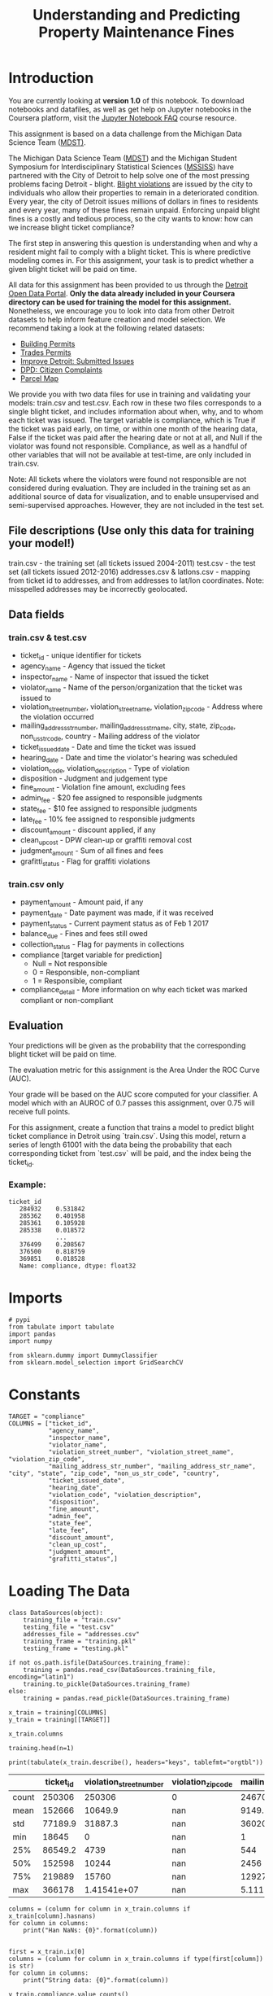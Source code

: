 #+TITLE: Understanding and Predicting Property Maintenance Fines

* Introduction
You are currently looking at **version 1.0** of this notebook. To download notebooks and datafiles, as well as get help on Jupyter notebooks in the Coursera platform, visit the [[https://www.coursera.org/learn/python-machine-learning/resources/bANLa][Jupyter Notebook FAQ]] course resource.

This assignment is based on a data challenge from the Michigan Data Science Team ([[http://midas.umich.edu/mdst/][MDST)]]. 

The Michigan Data Science Team ([[http://midas.umich.edu/mdst/][MDST]]) and the Michigan Student Symposium for Interdisciplinary Statistical Sciences ([[https://sites.lsa.umich.edu/mssiss/][MSSISS]]) have partnered with the City of Detroit to help solve one of the most pressing problems facing Detroit - blight. [[http://www.detroitmi.gov/How-Do-I/Report/Blight-Complaint-FAQs][Blight violations]] are issued by the city to individuals who allow their properties to remain in a deteriorated condition. Every year, the city of Detroit issues millions of dollars in fines to residents and every year, many of these fines remain unpaid. Enforcing unpaid blight fines is a costly and tedious process, so the city wants to know: how can we increase blight ticket compliance?

The first step in answering this question is understanding when and why a resident might fail to comply with a blight ticket. This is where predictive modeling comes in. For this assignment, your task is to predict whether a given blight ticket will be paid on time.

All data for this assignment has been provided to us through the [[https://data.detroitmi.gov/][Detroit Open Data Portal]]. **Only the data already included in your Coursera directory can be used for training the model for this assignment.** Nonetheless, we encourage you to look into data from other Detroit datasets to help inform feature creation and model selection. We recommend taking a look at the following related datasets:

 - [[https://data.detroitmi.gov/Property-Parcels/Building-Permits/xw2a-a7tf][Building Permits]]
 - [[https://data.detroitmi.gov/Property-Parcels/Trades-Permits/635b-dsgv][Trades Permits]]
 - [[https://data.detroitmi.gov/Government/Improve-Detroit-Submitted-Issues/fwz3-w3yn][Improve Detroit: Submitted Issues]]
 - [[https://data.detroitmi.gov/Public-Safety/DPD-Citizen-Complaints-2016/kahe-efs3][DPD: Citizen Complaints]]
 - [[https://data.detroitmi.gov/Property-Parcels/Parcel-Map/fxkw-udwf][Parcel Map]]

We provide you with two data files for use in training and validating your models: train.csv and test.csv. Each row in these two files corresponds to a single blight ticket, and includes information about when, why, and to whom each ticket was issued. The target variable is compliance, which is True if the ticket was paid early, on time, or within one month of the hearing data, False if the ticket was paid after the hearing date or not at all, and Null if the violator was found not responsible. Compliance, as well as a handful of other variables that will not be available at test-time, are only included in train.csv.

Note: All tickets where the violators were found not responsible are not considered during evaluation. They are included in the training set as an additional source of data for visualization, and to enable unsupervised and semi-supervised approaches. However, they are not included in the test set.

** File descriptions (Use only this data for training your model!)
 
     train.csv - the training set (all tickets issued 2004-2011)
     test.csv - the test set (all tickets issued 2012-2016)
     addresses.csv & latlons.csv - mapping from ticket id to addresses, and from addresses to lat/lon coordinates. 
      Note: misspelled addresses may be incorrectly geolocated.
 
** Data fields
*** train.csv & test.csv
 
    - ticket_id - unique identifier for tickets
    - agency_name - Agency that issued the ticket
    - inspector_name - Name of inspector that issued the ticket
    - violator_name - Name of the person/organization that the ticket was issued to
    - violation_street_number, violation_street_name, violation_zip_code - Address where the violation occurred
    - mailing_address_str_number, mailing_address_str_name, city, state, zip_code, non_us_str_code, country - Mailing address of the violator
    - ticket_issued_date - Date and time the ticket was issued
    - hearing_date - Date and time the violator's hearing was scheduled
    - violation_code, violation_description - Type of violation
    - disposition - Judgment and judgement type
    - fine_amount - Violation fine amount, excluding fees
    - admin_fee - $20 fee assigned to responsible judgments
    - state_fee - $10 fee assigned to responsible judgments
    - late_fee - 10% fee assigned to responsible judgments
    - discount_amount - discount applied, if any
    - clean_up_cost - DPW clean-up or graffiti removal cost
    - judgment_amount - Sum of all fines and fees
    - grafitti_status - Flag for graffiti violations
     
*** train.csv only

    - payment_amount - Amount paid, if any
    - payment_date - Date payment was made, if it was received
    - payment_status - Current payment status as of Feb 1 2017
    - balance_due - Fines and fees still owed
    - collection_status - Flag for payments in collections
    - compliance [target variable for prediction] 
      -  Null = Not responsible
      -  0 = Responsible, non-compliant
      -  1 = Responsible, compliant
    - compliance_detail - More information on why each ticket was marked compliant or non-compliant

** Evaluation

Your predictions will be given as the probability that the corresponding blight ticket will be paid on time.

The evaluation metric for this assignment is the Area Under the ROC Curve (AUC). 

Your grade will be based on the AUC score computed for your classifier. A model which with an AUROC of 0.7 passes this assignment, over 0.75 will receive full points.

For this assignment, create a function that trains a model to predict blight ticket compliance in Detroit using `train.csv`. Using this model, return a series of length 61001 with the data being the probability that each corresponding ticket from `test.csv` will be paid, and the index being the ticket_id.
 
*** Example:
#+BEGIN_EXAMPLE
     ticket_id
        284932    0.531842
        285362    0.401958
        285361    0.105928
        285338    0.018572
                  ...
        376499    0.208567
        376500    0.818759
        369851    0.018528
        Name: compliance, dtype: float32
#+END_EXAMPLE

* Imports

#+BEGIN_SRC ipython :session blight :results none
# pypi
from tabulate import tabulate
import pandas
import numpy

from sklearn.dummy import DummyClassifier
from sklearn.model_selection import GridSearchCV
#+END_SRC

* Constants

#+BEGIN_SRC ipython :session blight :results none
TARGET = "compliance"
COLUMNS = ["ticket_id",
           "agency_name",
           "inspector_name",
           "violator_name",
           "violation_street_number", "violation_street_name", "violation_zip_code",
           "mailing_address_str_number", "mailing_address_str_name", "city", "state", "zip_code", "non_us_str_code", "country",
           "ticket_issued_date",
           "hearing_date",
           "violation_code", "violation_description",
           "disposition",
           "fine_amount",
           "admin_fee",
           "state_fee",
           "late_fee",
           "discount_amount",
           "clean_up_cost",
           "judgment_amount",
           "grafitti_status",]
#+END_SRC

* Loading The Data
#+BEGIN_SRC ipython :session blight :results none
class DataSources(object):
    training_file = "train.csv"
    testing_file = "test.csv"
    addresses_file = "addresses.csv"
    training_frame = "training.pkl"
    testing_frame = "testing.pkl"    
#+END_SRC

#+BEGIN_SRC ipython :session blight :results none
if not os.path.isfile(DataSources.training_frame):
    training = pandas.read_csv(DataSources.training_file, encoding="latin1")
    training.to_pickle(DataSources.training_frame)
else:
    training = pandas.read_pickle(DataSources.training_frame)
#+END_SRC

#+BEGIN_SRC ipython :session blight :results none
x_train = training[COLUMNS]
y_train = training[[TARGET]]
#+END_SRC

#+BEGIN_SRC ipython :session blight
x_train.columns
#+END_SRC

#+RESULTS:
: Index(['ticket_id', 'agency_name', 'inspector_name', 'violator_name',
:        'violation_street_number', 'violation_street_name',
:        'violation_zip_code', 'mailing_address_str_number',
:        'mailing_address_str_name', 'city', 'state', 'zip_code',
:        'non_us_str_code', 'country', 'ticket_issued_date', 'hearing_date',
:        'violation_code', 'violation_description', 'disposition', 'fine_amount',
:        'admin_fee', 'state_fee', 'late_fee', 'discount_amount',
:        'clean_up_cost', 'judgment_amount', 'grafitti_status'],
:       dtype='object')

#+BEGIN_SRC ipython :session blight
training.head(n=1)
#+END_SRC

#+RESULTS:
#+begin_example
   ticket_id                                     agency_name   inspector_name  \
0      22056  Buildings, Safety Engineering & Env Department  Sims, Martinzie   

                       violator_name  violation_street_number  \
0  INVESTMENT INC., MIDWEST MORTGAGE                   2900.0   

  violation_street_name  violation_zip_code  mailing_address_str_number  \
0                 TYLER                 NaN                         3.0   

  mailing_address_str_name     city     ...     clean_up_cost judgment_amount  \
0                S. WICKER  CHICAGO     ...               0.0           305.0   

  payment_amount balance_due payment_date      payment_status  \
0            0.0       305.0          NaN  NO PAYMENT APPLIED   

  collection_status grafitti_status            compliance_detail  compliance  
0               NaN             NaN  non-compliant by no payment         0.0  

[1 rows x 34 columns]
#+end_example

#+BEGIN_SRC ipython :session blight :results output raw :exports both
print(tabulate(x_train.describe(), headers="keys", tablefmt="orgtbl"))
#+END_SRC

#+RESULTS:
|       | ticket_id | violation_street_number | violation_zip_code | mailing_address_str_number | fine_amount | admin_fee | state_fee | late_fee | discount_amount | clean_up_cost | judgment_amount |
|-------+-----------+-------------------------+--------------------+----------------------------+-------------+-----------+-----------+----------+-----------------+---------------+-----------------|
| count |    250306 |                  250306 |                  0 |                     246704 |      250305 |    250306 |    250306 |   250306 |          250306 |        250306 |          250306 |
| mean  |    152666 |                 10649.9 |                nan |                    9149.79 |     374.423 |   12.7748 |   6.38738 |  21.4945 |        0.125167 |             0 |         268.685 |
| std   |   77189.9 |                 31887.3 |                nan |                    36020.3 |     707.196 |   9.60734 |   4.80367 |  56.4643 |         3.43018 |             0 |         626.915 |
| min   |     18645 |                       0 |                nan |                          1 |           0 |         0 |         0 |        0 |               0 |             0 |               0 |
| 25%   |   86549.2 |                    4739 |                nan |                        544 |         200 |         0 |         0 |        0 |               0 |             0 |               0 |
| 50%   |    152598 |                   10244 |                nan |                       2456 |         250 |        20 |        10 |       10 |               0 |             0 |             140 |
| 75%   |    219889 |                   15760 |                nan |                    12927.2 |         250 |        20 |        10 |       25 |               0 |             0 |             305 |
| max   |    366178 |             1.41541e+07 |                nan |                5.11134e+06 |       10000 |        20 |        10 |     1000 |             350 |             0 |           11030 |

#+BEGIN_SRC ipython :session blight :results output
columns = (column for column in x_train.columns if x_train[column].hasnans)
for column in columns:
    print("Han NaNs: {0}".format(column))

#+END_SRC

#+RESULTS:
#+begin_example
Han NaNs: violator_name
Han NaNs: violation_zip_code
Han NaNs: mailing_address_str_number
Han NaNs: mailing_address_str_name
Han NaNs: state
Han NaNs: zip_code
Han NaNs: non_us_str_code
Han NaNs: hearing_date
Han NaNs: fine_amount
Han NaNs: grafitti_status
#+end_example

#+BEGIN_SRC ipython :session blight :results output
first = x_train.ix[0]
columns = (column for column in x_train.columns if type(first[column]) is str)
for column in columns:
    print("String data: {0}".format(column))
#+END_SRC

#+RESULTS:
#+begin_example
String data: agency_name
String data: inspector_name
String data: violator_name
String data: violation_street_name
String data: mailing_address_str_name
String data: city
String data: state
String data: country
String data: ticket_issued_date
String data: hearing_date
String data: violation_code
String data: violation_description
String data: disposition
#+end_example

#+BEGIN_SRC ipython :session blight
y_train.compliance.value_counts()
#+END_SRC

#+RESULTS:
: 0.0    148283
: 1.0     11597
: Name: compliance, dtype: int64

#+BEGIN_SRC ipython :session blight :results output raw :exports both
print(tabulate(y_train.describe(), headers="keys", tablefmt="orgtbl"))
#+END_SRC

#+RESULTS:
|       | compliance |
|-------+------------|
| count |     159880 |
| mean  |  0.0725357 |
| std   |   0.259374 |
| min   |          0 |
| 25%   |          0 |
| 50%   |          0 |
| 75%   |          0 |
| max   |          1 |

* Blight Models
** Dummy Baseline
#+BEGIN_SRC ipython :session blight :results none
dummy_base = DummyClassifier()
param_grid = dict(strategy=("stratified", "most_frequent"))
dummy = GridSearchCV(dummy_base, param_grid)
#+END_SRC

The data has both strings and numbers which non-tree classifiers can't use.

#+BEGIN_SRC ipython :session bligt :results none
train_test_split = len(x_train)
combined = pandas.concat(objs=[x_train, x_test], axis=0)
with_dummies = pandas.get_dummies(combined)
x_train_encoded = with_dummies[:train_test_split]
x_test_encoded = with_dummies[train_test_split:]
#+END_SRC

#+BEGIN_SRC ipython :session blight :results none
dummy.fit(x_train, y_train)
#+END_SRC
* Submission Function
#+BEGIN_SRC ipython :session blight :results none
def blight_model():
    
    # Your code here
    
    return # Your answer here
#+END_SRC

